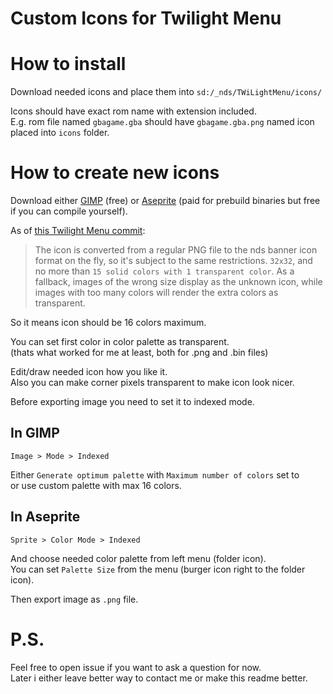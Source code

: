 #+STARTUP: indent
#+OPTIONS: line-break:t

* Custom Icons for Twilight Menu

* How to install
Download needed icons and place them into ~sd:/_nds/TWiLightMenu/icons/~

Icons should have exact rom name with extension included. \\
E.g. rom file named ~gbagame.gba~ should have ~gbagame.gba.png~ named icon placed into ~icons~ folder.

* How to create new icons
Download either [[https://www.gimp.org/downloads/][GIMP]] (free) or [[https://www.aseprite.org/download/][Aseprite]] (paid for prebuild binaries but free if you can compile yourself).

As of [[https://github.com/DS-Homebrew/TWiLightMenu/pull/1800][this Twilight Menu commit]]:
#+begin_quote
The icon is converted from a regular PNG file to the nds banner icon
format on the fly, so it's subject to the same restrictions. ~32x32~,
and no more than ~15 solid colors with 1 transparent color~. As a
fallback, images of the wrong size display as the unknown icon, while
images with too many colors will render the extra colors as
transparent.
#+end_quote
So it means icon should be 16 colors maximum.

You can set first color in color palette as transparent. \\
(thats what worked for me at least, both for .png and .bin files)

Edit/draw needed icon how you like it. \\
Also you can make corner pixels transparent to make icon look nicer.

Before exporting image you need to set it to indexed mode.
** In GIMP
    
  ~Image > Mode > Indexed~
  
  Either ~Generate optimum palette~ with ~Maximum number of colors~ set to \\
  or use custom palette with max 16 colors.
** In Aseprite
[[file:images/aseprite_indexed.png]]

~Sprite > Color Mode > Indexed~
  
  And choose needed color palette from left menu (folder icon). \\
  You can set ~Palette Size~ from the menu (burger icon right to the folder icon).
  
  [[file:images/aseprite_palette.png]]
  
Then export image as ~.png~ file.

* P.S.
Feel free to open issue if you want to ask a question for now. \\
Later i either leave better way to contact me or make this readme better.
